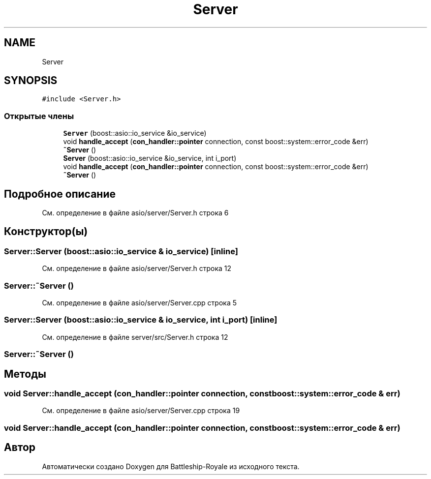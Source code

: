 .TH "Server" 3 "Сб 13 Апр 2019" "Battleship-Royale" \" -*- nroff -*-
.ad l
.nh
.SH NAME
Server
.SH SYNOPSIS
.br
.PP
.PP
\fC#include <Server\&.h>\fP
.SS "Открытые члены"

.in +1c
.ti -1c
.RI "\fBServer\fP (boost::asio::io_service &io_service)"
.br
.ti -1c
.RI "void \fBhandle_accept\fP (\fBcon_handler::pointer\fP connection, const boost::system::error_code &err)"
.br
.ti -1c
.RI "\fB~Server\fP ()"
.br
.ti -1c
.RI "\fBServer\fP (boost::asio::io_service &io_service, int i_port)"
.br
.ti -1c
.RI "void \fBhandle_accept\fP (\fBcon_handler::pointer\fP connection, const boost::system::error_code &err)"
.br
.ti -1c
.RI "\fB~Server\fP ()"
.br
.in -1c
.SH "Подробное описание"
.PP 
См\&. определение в файле asio/server/Server\&.h строка 6
.SH "Конструктор(ы)"
.PP 
.SS "Server::Server (boost::asio::io_service & io_service)\fC [inline]\fP"

.PP
См\&. определение в файле asio/server/Server\&.h строка 12
.SS "Server::~Server ()"

.PP
См\&. определение в файле asio/server/Server\&.cpp строка 5
.SS "Server::Server (boost::asio::io_service & io_service, int i_port)\fC [inline]\fP"

.PP
См\&. определение в файле server/src/Server\&.h строка 12
.SS "Server::~Server ()"

.SH "Методы"
.PP 
.SS "void Server::handle_accept (\fBcon_handler::pointer\fP connection, const boost::system::error_code & err)"

.PP
См\&. определение в файле asio/server/Server\&.cpp строка 19
.SS "void Server::handle_accept (\fBcon_handler::pointer\fP connection, const boost::system::error_code & err)"


.SH "Автор"
.PP 
Автоматически создано Doxygen для Battleship-Royale из исходного текста\&.
